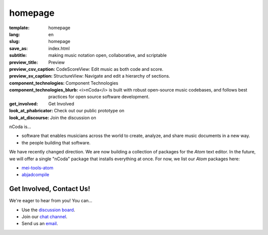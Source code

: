 homepage
========

:template: homepage
:lang: en
:slug: homepage
:save_as: index.html
:subtitle: making music notation open, collaborative, and scriptable
:preview_title: Preview
:preview_csv_caption: CodeScoreView: Edit music as both code and score.
:preview_sv_caption: StructureView: Navigate and edit a hierarchy of sections.
:component_technologies: Component Technologies
:component_technologies_blurb: <i>nCoda</i> is built with robust open-source music codebases, and follows best practices for open source software development.
:get_involved: Get Involved
:look_at_phabricator: Check out our public prototype on
:look_at_discourse: Join the discussion on


nCoda is...

- software that enables musicians across the world to create, analyze, and share music documents in a new way.
- the people building that software.

We have recently changed direction. We are now building a collection of packages for the *Atom*
text editor. In the future, we will offer a single "nCoda" package that installs everything at once.
For now, we list our *Atom* packages here:

- `mei-tools-atom <https://atom.io/packages/mei-tools-atom>`_
- `abjadcompile <https://atom.io/packages/abjadcompile>`_


Get Involved, Contact Us!
-------------------------

We're eager to hear from you! You can...

- Use the `discussion board <https://spivak.ncodamusic.org/t/getting-started-with-ncoda>`_.
- Join our `chat channel <https://chat.ncodamusic.org>`_.
- Send us an `email <mailto:contact@ncodamusic.org>`_.
